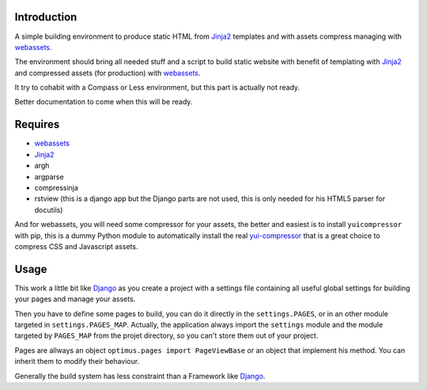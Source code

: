 .. _Foundation: http://github.com/zurb/foundation
.. _modular-scale: https://github.com/scottkellum/modular-scale
.. _Compass: http://compass-style.org/
.. _Django: http://www.djangoproject.com/
.. _rvm: http://rvm.io/
.. _yui-compressor: http://developer.yahoo.com/yui/compressor/
.. _webassets: https://github.com/miracle2k/webassets
.. _Jinja2: http://jinja.pocoo.org/

Introduction
============

A simple building environment to produce static HTML from `Jinja2`_ templates and with assets compress managing with `webassets`_.

The environment should bring all needed stuff and a script to build static website with benefit of templating with `Jinja2`_ and compressed assets (for production) with `webassets`_.

It try to cohabit with a Compass or Less environment, but this part is actually not ready.

Better documentation to come when this will be ready. 

.. WARNING: Currently the project is failing to really help to cohabits with Compass in development environment.

Requires
========

* `webassets`_
* `Jinja2`_
* argh
* argparse
* compressinja
* rstview (this is a django app but the Django parts are not used, this is only needed for his HTML5 parser for docutils)

And for webassets, you will need some compressor for your assets, the better and easiest is to install ``yuicompressor`` with pip, this is a dummy Python module to automatically install the real `yui-compressor`_ that is a great choice to compress CSS and Javascript assets.

Usage
=====

This work a little bit like `Django`_ as you create a project with a settings file containing all useful global settings for building your pages and manage your assets.

Then you have to define some pages to build, you can do it directly in the ``settings.PAGES``, or in an other module targeted in ``settings.PAGES_MAP``. Actually, the application always import the ``settings`` module and the module targeted by ``PAGES_MAP`` from the projet directory, so you can't store them out of your project.

Pages are allways an object ``optimus.pages import PageViewBase`` or an object that implement his method. You can inherit them to modify their behaviour.

Generally the build system has less constraint than a Framework like `Django`_.
